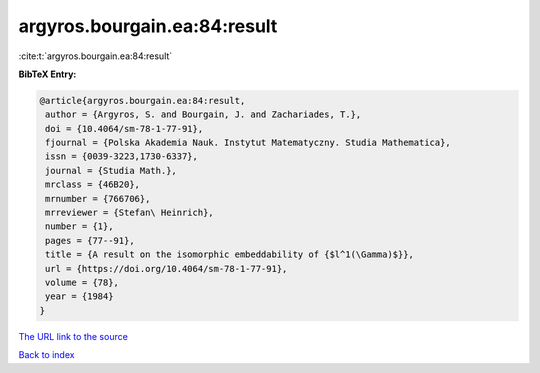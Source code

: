argyros.bourgain.ea:84:result
=============================

:cite:t:`argyros.bourgain.ea:84:result`

**BibTeX Entry:**

.. code-block:: bibtex

   @article{argyros.bourgain.ea:84:result,
    author = {Argyros, S. and Bourgain, J. and Zachariades, T.},
    doi = {10.4064/sm-78-1-77-91},
    fjournal = {Polska Akademia Nauk. Instytut Matematyczny. Studia Mathematica},
    issn = {0039-3223,1730-6337},
    journal = {Studia Math.},
    mrclass = {46B20},
    mrnumber = {766706},
    mrreviewer = {Stefan\ Heinrich},
    number = {1},
    pages = {77--91},
    title = {A result on the isomorphic embeddability of {$l^1(\Gamma)$}},
    url = {https://doi.org/10.4064/sm-78-1-77-91},
    volume = {78},
    year = {1984}
   }
`The URL link to the source <ttps://doi.org/10.4064/sm-78-1-77-91}>`_


`Back to index <../By-Cite-Keys.html>`_
